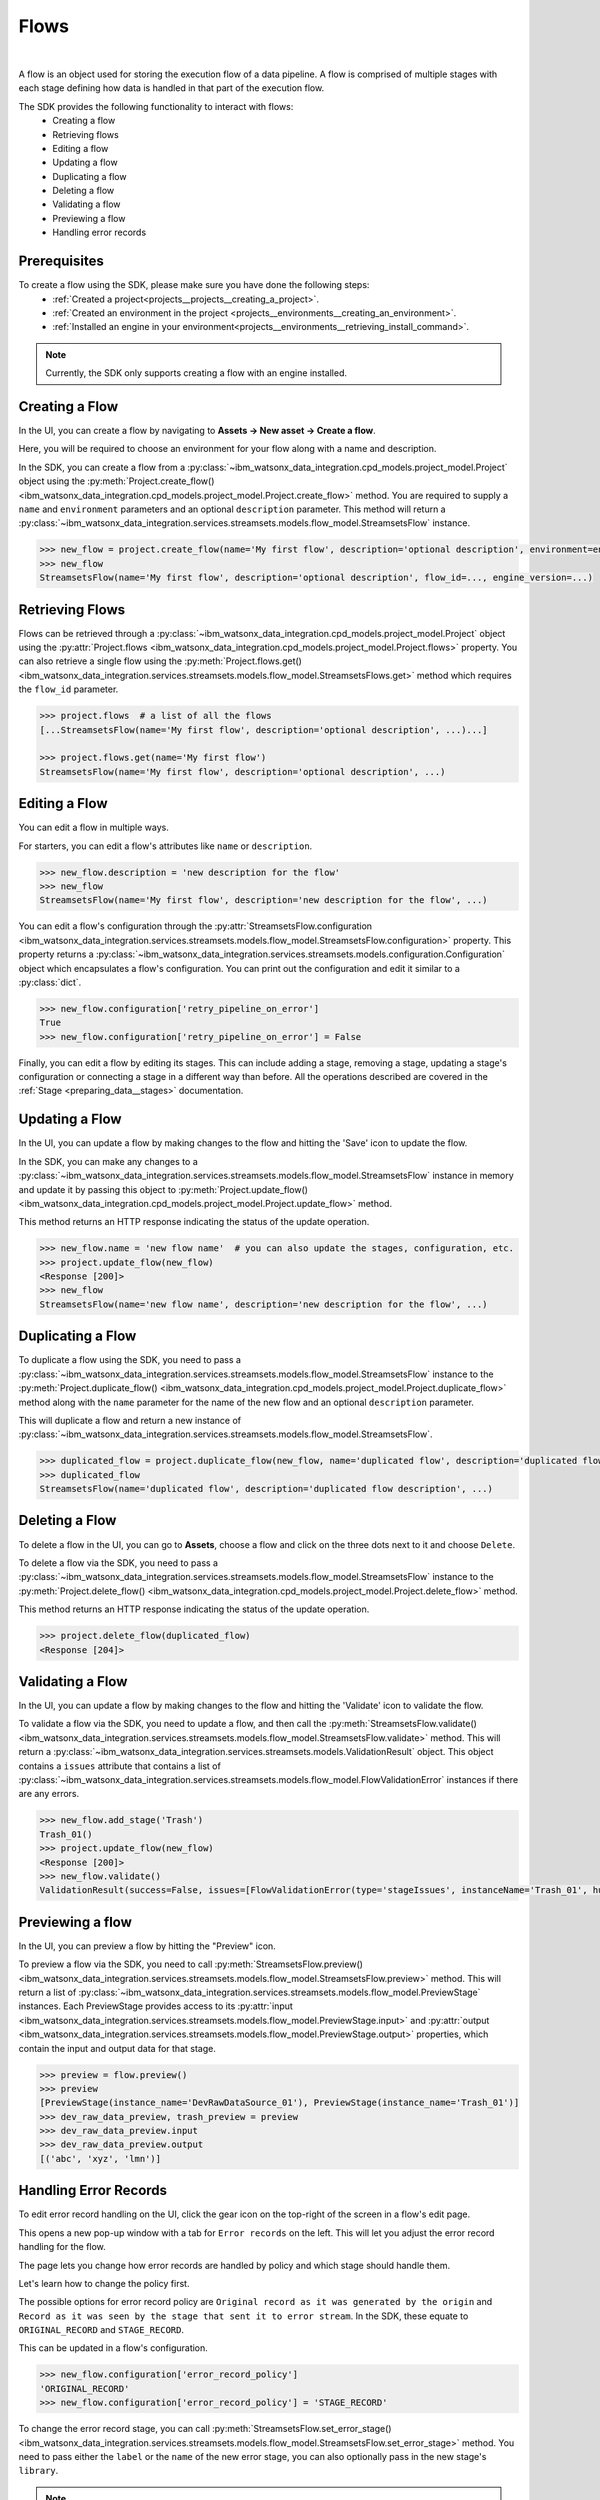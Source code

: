 .. _preparing_data__flows:

Flows
=====
|

A flow is an object used for storing the execution flow of a data pipeline.
A flow is comprised of multiple stages with each stage defining how data is handled in that part of the execution flow.

The SDK provides the following functionality to interact with flows:
    * Creating a flow
    * Retrieving flows
    * Editing a flow
    * Updating a flow
    * Duplicating a flow
    * Deleting a flow
    * Validating a flow
    * Previewing a flow
    * Handling error records

.. _preparing_data__flows__prerequisites:

Prerequisites
~~~~~~~~~~~~~

To create a flow using the SDK, please make sure you have done the following steps:
    * :ref:`Created a project<projects__projects__creating_a_project>`.
    * :ref:`Created an environment in the project <projects__environments__creating_an_environment>`.
    * :ref:`Installed an engine in your environment<projects__environments__retrieving_install_command>`.

.. note::
    Currently, the SDK only supports creating a flow with an engine installed.

.. _preparing_data__flows__creating_a_flow:

Creating a Flow
~~~~~~~~~~~~~~~

In the UI, you can create a flow by navigating to **Assets -> New asset -> Create a flow**.

Here, you will be required to choose an environment for your flow along with a name and description.

.. image:: ../../_static/images/flows/create_flow.png
   :alt: Screenshot of the flow creation page.
   :align: center
   :width: 100%

In the SDK, you can create a flow from a :py:class:`~ibm_watsonx_data_integration.cpd_models.project_model.Project` object using the
:py:meth:`Project.create_flow() <ibm_watsonx_data_integration.cpd_models.project_model.Project.create_flow>` method.
You are required to supply a ``name`` and ``environment`` parameters and an optional ``description`` parameter.
This method will return a :py:class:`~ibm_watsonx_data_integration.services.streamsets.models.flow_model.StreamsetsFlow` instance.

.. code-block:: python

    >>> new_flow = project.create_flow(name='My first flow', description='optional description', environment=environment)
    >>> new_flow
    StreamsetsFlow(name='My first flow', description='optional description', flow_id=..., engine_version=...)

.. _preparing_data__flows__retrieving_a_flow:

Retrieving Flows
~~~~~~~~~~~~~~~~

Flows can be retrieved through a :py:class:`~ibm_watsonx_data_integration.cpd_models.project_model.Project` object using the
:py:attr:`Project.flows <ibm_watsonx_data_integration.cpd_models.project_model.Project.flows>` property.
You can also retrieve a single flow using the :py:meth:`Project.flows.get() <ibm_watsonx_data_integration.services.streamsets.models.flow_model.StreamsetsFlows.get>` method
which requires the ``flow_id`` parameter.

.. code-block:: python

    >>> project.flows  # a list of all the flows
    [...StreamsetsFlow(name='My first flow', description='optional description', ...)...]

    >>> project.flows.get(name='My first flow')
    StreamsetsFlow(name='My first flow', description='optional description', ...)

.. _preparing_data__flows__editing_a_flow:

Editing a Flow
~~~~~~~~~~~~~~

You can edit a flow in multiple ways.

For starters, you can edit a flow's attributes like ``name`` or ``description``.

.. code-block:: python

    >>> new_flow.description = 'new description for the flow'
    >>> new_flow
    StreamsetsFlow(name='My first flow', description='new description for the flow', ...)

You can edit a flow's configuration through the :py:attr:`StreamsetsFlow.configuration <ibm_watsonx_data_integration.services.streamsets.models.flow_model.StreamsetsFlow.configuration>` property.
This property returns a :py:class:`~ibm_watsonx_data_integration.services.streamsets.models.configuration.Configuration` object which encapsulates a flow's configuration.
You can print out the configuration and edit it similar to a :py:class:`dict`.

.. code-block:: python

    >>> new_flow.configuration['retry_pipeline_on_error']
    True
    >>> new_flow.configuration['retry_pipeline_on_error'] = False

Finally, you can edit a flow by editing its stages.
This can include adding a stage, removing a stage, updating a stage's configuration or connecting a stage in a different way than before.
All the operations described are covered in the :ref:`Stage <preparing_data__stages>` documentation.

.. _preparing_data__flows__updating_a_flow:

Updating a Flow
~~~~~~~~~~~~~~~

In the UI, you can update a flow by making changes to the flow and hitting the 'Save' icon to update the flow.

.. image:: ../../_static/images/flows/save_flow_button.png
   :alt: Screenshot of the flow creation page.
   :align: center
   :width: 100%

In the SDK, you can make any changes to a :py:class:`~ibm_watsonx_data_integration.services.streamsets.models.flow_model.StreamsetsFlow` instance
in memory and update it by passing this object to :py:meth:`Project.update_flow() <ibm_watsonx_data_integration.cpd_models.project_model.Project.update_flow>` method.

This method returns an HTTP response indicating the status of the update operation.

.. code-block:: python

    >>> new_flow.name = 'new flow name'  # you can also update the stages, configuration, etc.
    >>> project.update_flow(new_flow)
    <Response [200]>
    >>> new_flow
    StreamsetsFlow(name='new flow name', description='new description for the flow', ...)

.. _preparing_data__flows__duplicating_a_flow:

Duplicating a Flow
~~~~~~~~~~~~~~~~~~

To duplicate a flow using the SDK, you need to pass a :py:class:`~ibm_watsonx_data_integration.services.streamsets.models.flow_model.StreamsetsFlow` instance
to the :py:meth:`Project.duplicate_flow() <ibm_watsonx_data_integration.cpd_models.project_model.Project.duplicate_flow>` method
along with the ``name`` parameter for the name of the new flow and an optional ``description`` parameter.

This will duplicate a flow and return a new instance of :py:class:`~ibm_watsonx_data_integration.services.streamsets.models.flow_model.StreamsetsFlow`.

.. code-block:: python

    >>> duplicated_flow = project.duplicate_flow(new_flow, name='duplicated flow', description='duplicated flow description')
    >>> duplicated_flow
    StreamsetsFlow(name='duplicated flow', description='duplicated flow description', ...)

.. _preparing_data__flows__deleting_a_flow:

Deleting a Flow
~~~~~~~~~~~~~~~

To delete a flow in the UI, you can go to **Assets**, choose a flow and click on the three dots next to it and choose ``Delete``.

.. image:: ../../_static/images/flows/flow_options.png
   :alt: Screenshot of the flow creation page.
   :align: center
   :width: 100%

To delete a flow via the SDK, you need to pass a :py:class:`~ibm_watsonx_data_integration.services.streamsets.models.flow_model.StreamsetsFlow` instance
to the :py:meth:`Project.delete_flow() <ibm_watsonx_data_integration.cpd_models.project_model.Project.delete_flow>` method.

This method returns an HTTP response indicating the status of the update operation.

.. code-block:: python

    >>> project.delete_flow(duplicated_flow)
    <Response [204]>

.. _preparing_data__flows__handling_error_records:

Validating a Flow
~~~~~~~~~~~~~~~~~

In the UI, you can update a flow by making changes to the flow and hitting the 'Validate' icon to validate the flow.

.. image:: ../../_static/images/flows/validate_flow_button.png
   :alt: Screenshot of the validate button.
   :align: center
   :width: 100%

To validate a flow via the SDK, you need to update a flow, and then call the :py:meth:`StreamsetsFlow.validate() <ibm_watsonx_data_integration.services.streamsets.models.flow_model.StreamsetsFlow.validate>` method.
This will return a :py:class:`~ibm_watsonx_data_integration.services.streamsets.models.ValidationResult` object.
This object contains a ``issues`` attribute that contains a list of :py:class:`~ibm_watsonx_data_integration.services.streamsets.models.flow_model.FlowValidationError` instances if there are any errors.

.. code-block:: python

    >>> new_flow.add_stage('Trash')
    Trash_01()
    >>> project.update_flow(new_flow)
    <Response [200]>
    >>> new_flow.validate()
    ValidationResult(success=False, issues=[FlowValidationError(type='stageIssues', instanceName='Trash_01', humanReadableMessage='The first stage must be an origin'), FlowValidationError(type='stageIssues', instanceName='Trash_01', humanReadableMessage='Target must have input streams')], message='Validation Failed')

.. _preparing_data__flows__validating_a_flow:

Previewing a flow
~~~~~~~~~~~~~~~~~

In the UI, you can preview a flow by hitting the "Preview" icon.

.. image:: ../../_static/images/flows/preview_flow_button.png
   :alt: Screenshot of the preview button.
   :align: center
   :width: 100%

To preview a flow via the SDK, you need to call :py:meth:`StreamsetsFlow.preview() <ibm_watsonx_data_integration.services.streamsets.models.flow_model.StreamsetsFlow.preview>` method.
This will return a list of :py:class:`~ibm_watsonx_data_integration.services.streamsets.models.flow_model.PreviewStage` instances.
Each PreviewStage provides access to its :py:attr:`input <ibm_watsonx_data_integration.services.streamsets.models.flow_model.PreviewStage.input>` and :py:attr:`output <ibm_watsonx_data_integration.services.streamsets.models.flow_model.PreviewStage.output>` properties, which contain the input and output data for that stage.


.. code-block:: python

    >>> preview = flow.preview()
    >>> preview
    [PreviewStage(instance_name='DevRawDataSource_01'), PreviewStage(instance_name='Trash_01')]
    >>> dev_raw_data_preview, trash_preview = preview
    >>> dev_raw_data_preview.input
    >>> dev_raw_data_preview.output
    [('abc', 'xyz', 'lmn')]


.. _preparing_data__flows__previewing_a_flow:

Handling Error Records
~~~~~~~~~~~~~~~~~~~~~~

To edit error record handling on the UI, click the gear icon on the top-right of the screen in a flow's edit page.

.. image:: ../../_static/images/flows/save_flow_button.png
   :alt: Screenshot of the flow creation page.
   :align: center
   :width: 100%

This opens a new pop-up window with a tab for ``Error records`` on the left. This will let you adjust the error record handling for the flow.

.. image:: ../../_static/images/flows/flow_settings.png
   :alt: Screenshot of the flow creation page.
   :align: center
   :width: 100%

The page lets you change how error records are handled by policy and which stage should handle them.

Let's learn how to change the policy first.

The possible options for error record policy are ``Original record as it was generated by the origin`` and
``Record as it was seen by the stage that sent it to error stream``.
In the SDK, these equate to ``ORIGINAL_RECORD`` and ``STAGE_RECORD``.

This can be updated in a flow's configuration.

.. code-block:: python

    >>> new_flow.configuration['error_record_policy']
    'ORIGINAL_RECORD'
    >>> new_flow.configuration['error_record_policy'] = 'STAGE_RECORD'


To change the error record stage, you can call :py:meth:`StreamsetsFlow.set_error_stage() <ibm_watsonx_data_integration.services.streamsets.models.flow_model.StreamsetsFlow.set_error_stage>` method.
You need to pass either the ``label`` or the ``name`` of the new error stage, you can also optionally pass in the new stage's ``library``.

.. note::

    All error stages other than ``Discard`` will have configuration options for you to customize your experience.

.. code-block:: python

    >>> write_to_file = new_flow.set_error_stage('Write to File')
    >>> write_to_file.configuration['directory'] = '/path/to/some/directory'

Finally, you can view the current error stage for a flow at any point using the :py:attr:`StreamsetsFlow.error_stage <ibm_watsonx_data_integration.services.streamsets.models.flow_model.StreamsetsFlow.error_stage>` property.

.. code-block:: python

    >>> new_flow.error_stage
    WritetoFile_ErrorStage()
